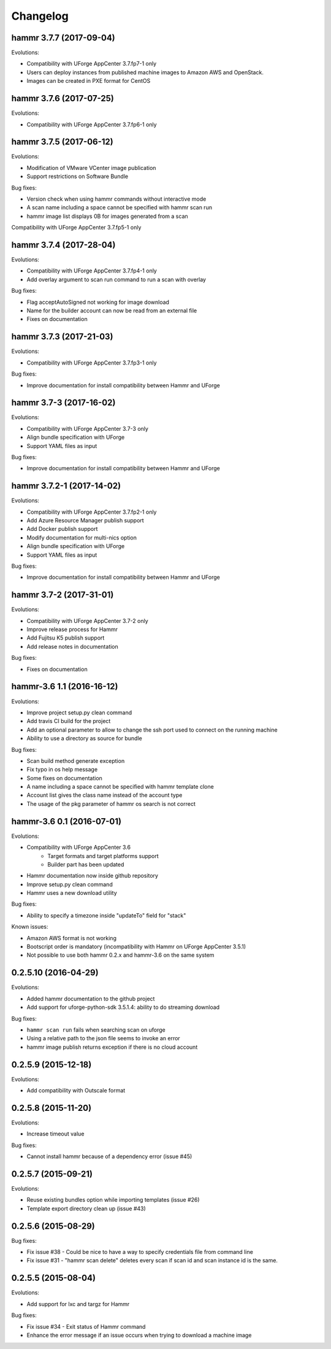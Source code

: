 .. Copyright (c) 2007-2016 UShareSoft, All rights reserved

Changelog
=========

hammr 3.7.7 (2017-09-04)
--------------------------

Evolutions:

* Compatibility with UForge AppCenter 3.7.fp7-1 only
* Users can deploy instances from published machine images to Amazon AWS and OpenStack.
* Images can be created in PXE format for CentOS

hammr 3.7.6 (2017-07-25)
--------------------------

Evolutions:

* Compatibility with UForge AppCenter 3.7.fp6-1 only

hammr 3.7.5 (2017-06-12)
--------------------------

Evolutions:

* Modification of VMware VCenter image publication
* Support restrictions on Software Bundle

Bug fixes:

* Version check when using hammr commands without interactive mode
* A scan name including a space cannot be specified with hammr scan run
* hammr image list displays 0B for images generated from a scan

Compatibility with UForge AppCenter 3.7.fp5-1 only

hammr 3.7.4 (2017-28-04)
--------------------------

Evolutions:

* Compatibility with UForge AppCenter 3.7.fp4-1 only
* Add overlay argument to scan run command to run a scan with overlay

Bug fixes:

* Flag acceptAutoSigned not working for image download
* Name for the builder account can now be read from an external file
* Fixes on documentation

hammr 3.7.3 (2017-21-03)
--------------------------

Evolutions:

* Compatibility with UForge AppCenter 3.7.fp3-1 only

Bug fixes:

* Improve documentation for install compatibility between Hammr and UForge

hammr 3.7-3 (2017-16-02)
------------------------

Evolutions:

* Compatibility with UForge AppCenter 3.7-3 only
* Align bundle specification with UForge
* Support YAML files as input

Bug fixes:

* Improve documentation for install compatibility between Hammr and UForge

hammr 3.7.2-1 (2017-14-02)
--------------------------

Evolutions:

* Compatibility with UForge AppCenter 3.7.fp2-1 only
* Add Azure Resource Manager publish support
* Add Docker publish support
* Modify documentation for multi-nics option
* Align bundle specification with UForge
* Support YAML files as input

Bug fixes:

* Improve documentation for install compatibility between Hammr and UForge

hammr 3.7-2 (2017-31-01)
------------------------

Evolutions:

* Compatibility with UForge AppCenter 3.7-2 only
* Improve release process for Hammr
* Add Fujitsu K5 publish support
* Add release notes in documentation

Bug fixes:

* Fixes on documentation

hammr-3.6 1.1 (2016-16-12)
--------------------------

Evolutions:

* Improve project setup.py clean command
* Add travis CI build for the project
* Add an optional parameter to allow to change the ssh port used to connect on the running machine
* Ability to use a directory as source for bundle

Bug fixes:

* Scan build method generate exception
* Fix typo in os help message
* Some fixes on documentation
* A name including a space cannot be specified with hammr template clone
* Account list gives the class name instead of the account type
* The usage of the pkg parameter of hammr os search is not correct


hammr-3.6 0.1 (2016-07-01)
--------------------------

Evolutions:

* Compatibility with UForge AppCenter 3.6
	- Target formats and target platforms support
	- Builder part has been updated
* Hammr documentation now inside github repository
* Improve setup.py clean command
* Hammr uses a new download utility

Bug fixes:

* Ability to specify a timezone inside "updateTo" field for "stack"

Known issues:

* Amazon AWS format is not working
* Bootscript order is mandatory (incompatibility with Hammr on UForge AppCenter 3.5.1)
* Not possible to use both hammr 0.2.x and hammr-3.6 on the same system

0.2.5.10 (2016-04-29)
---------------------

Evolutions:

* Added hammr documentation to the github project
* Add support for uforge-python-sdk 3.5.1.4: ability to do streaming download

Bug fixes:

* ``hammr scan run`` fails when searching scan on uforge
* Using a relative path to the json file seems to invoke an error
* hammr image publish returns exception if there is no cloud account

0.2.5.9 (2015-12-18)
--------------------

Evolutions:

* Add compatibility with Outscale format

0.2.5.8 (2015-11-20)
--------------------

Evolutions:

* Increase timeout value

Bug fixes:

* Cannot install hammr because of a dependency error (issue #45)

0.2.5.7 (2015-09-21)
--------------------

Evolutions:

* Reuse existing bundles option while importing templates (issue #26)
* Template export directory clean up (issue #43)


0.2.5.6 (2015-08-29)
--------------------

Bug fixes:

* Fix issue #38 - Could be nice to have a way to specify credentials file from command line
* Fix issue #31 - "hammr scan delete" deletes every scan if scan id and scan instance id is the same.


0.2.5.5 (2015-08-04)
--------------------

Evolutions:

* Add support for lxc and targz for Hammr

Bug fixes:

* Fix issue #34 - Exit status of Hammr command
* Enhance the error message if an issue occurs when trying to download a machine image

